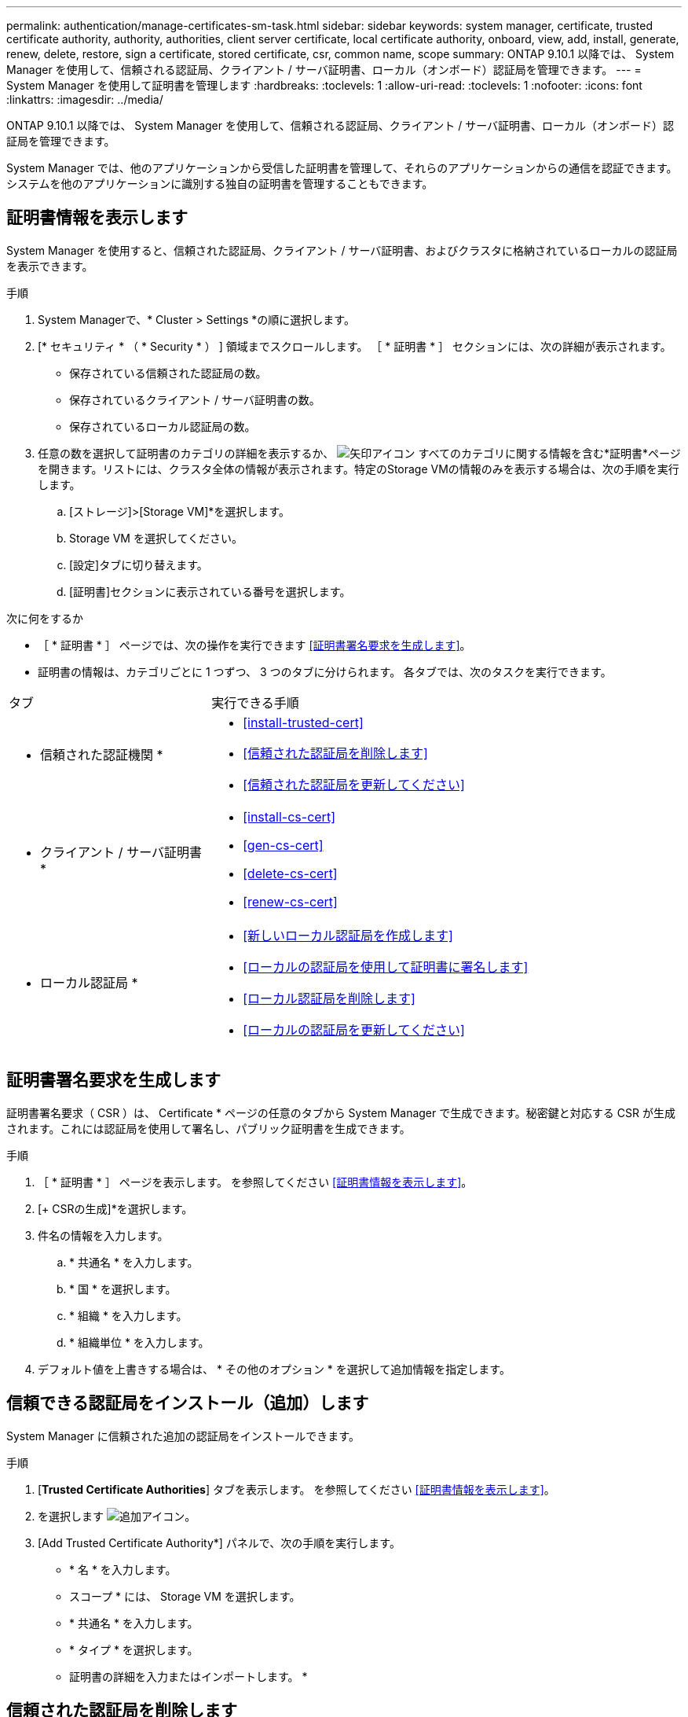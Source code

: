 ---
permalink: authentication/manage-certificates-sm-task.html 
sidebar: sidebar 
keywords: system manager, certificate, trusted certificate authority, authority, authorities, client server certificate, local certificate authority, onboard, view, add, install, generate, renew, delete, restore, sign a certificate, stored certificate, csr, common name, scope 
summary: ONTAP 9.10.1 以降では、 System Manager を使用して、信頼される認証局、クライアント / サーバ証明書、ローカル（オンボード）認証局を管理できます。 
---
= System Manager を使用して証明書を管理します
:hardbreaks:
:toclevels: 1
:allow-uri-read: 
:toclevels: 1
:nofooter: 
:icons: font
:linkattrs: 
:imagesdir: ../media/


[role="lead"]
ONTAP 9.10.1 以降では、 System Manager を使用して、信頼される認証局、クライアント / サーバ証明書、ローカル（オンボード）認証局を管理できます。

System Manager では、他のアプリケーションから受信した証明書を管理して、それらのアプリケーションからの通信を認証できます。  システムを他のアプリケーションに識別する独自の証明書を管理することもできます。



== 証明書情報を表示します

System Manager を使用すると、信頼された認証局、クライアント / サーバ証明書、およびクラスタに格納されているローカルの認証局を表示できます。

.手順
. System Managerで、* Cluster > Settings *の順に選択します。
. [* セキュリティ * （ * Security * ） ] 領域までスクロールします。
［ * 証明書 * ］ セクションには、次の詳細が表示されます。
+
** 保存されている信頼された認証局の数。
** 保存されているクライアント / サーバ証明書の数。
** 保存されているローカル認証局の数。


. 任意の数を選択して証明書のカテゴリの詳細を表示するか、 image:icon_arrow.gif["矢印アイコン"] すべてのカテゴリに関する情報を含む*証明書*ページを開きます。リストには、クラスタ全体の情報が表示されます。特定のStorage VMの情報のみを表示する場合は、次の手順を実行します。
+
.. [ストレージ]>[Storage VM]*を選択します。
.. Storage VM を選択してください。
.. [設定]タブに切り替えます。
.. [証明書]セクションに表示されている番号を選択します。




.次に何をするか
* ［ * 証明書 * ］ ページでは、次の操作を実行できます <<証明書署名要求を生成します>>。
* 証明書の情報は、カテゴリごとに 1 つずつ、 3 つのタブに分けられます。  各タブでは、次のタスクを実行できます。


[cols="30,70"]
|===


| タブ | 実行できる手順 


 a| 
* 信頼された認証機関 *
 a| 
* <<install-trusted-cert>>
* <<信頼された認証局を削除します>>
* <<信頼された認証局を更新してください>>




 a| 
* クライアント / サーバ証明書 *
 a| 
* <<install-cs-cert>>
* <<gen-cs-cert>>
* <<delete-cs-cert>>
* <<renew-cs-cert>>




 a| 
* ローカル認証局 *
 a| 
* <<新しいローカル認証局を作成します>>
* <<ローカルの認証局を使用して証明書に署名します>>
* <<ローカル認証局を削除します>>
* <<ローカルの認証局を更新してください>>


|===


== 証明書署名要求を生成します

証明書署名要求（ CSR ）は、 Certificate * ページの任意のタブから System Manager で生成できます。秘密鍵と対応する CSR が生成されます。これには認証局を使用して署名し、パブリック証明書を生成できます。

.手順
. ［ * 証明書 * ］ ページを表示します。  を参照してください <<証明書情報を表示します>>。
. [+ CSRの生成]*を選択します。
. 件名の情報を入力します。
+
.. * 共通名 * を入力します。
.. * 国 * を選択します。
.. * 組織 * を入力します。
.. * 組織単位 * を入力します。


. デフォルト値を上書きする場合は、 * その他のオプション * を選択して追加情報を指定します。




== 信頼できる認証局をインストール（追加）します

System Manager に信頼された追加の認証局をインストールできます。

.手順
. [*Trusted Certificate Authorities*] タブを表示します。   を参照してください <<証明書情報を表示します>>。
. を選択します image:icon_add_blue_bg.gif["追加アイコン"]。
. [Add Trusted Certificate Authority*] パネルで、次の手順を実行します。
+
** * 名 * を入力します。
** スコープ * には、 Storage VM を選択します。
** * 共通名 * を入力します。
** * タイプ * を選択します。
** 証明書の詳細を入力またはインポートします。 *






== 信頼された認証局を削除します

System Manager を使用して、信頼された認証局を削除できます。


NOTE: ONTAPがプリインストールされている信頼された認証局は削除できません。

.手順
. [*Trusted Certificate Authorities*] タブを表示します。を参照してください <<証明書情報を表示します>>。
. 信頼された認証局の名前を選択します。
. 名前の横にあるを選択し image:icon_kabob.gif["メニューオプションアイコン"] 、*[削除]*を選択します。




== 信頼された認証局を更新してください

System Manager を使用すると、有効期限が切れている、または有効期限が近づいている信頼された認証局を更新できます。

.手順
. [*Trusted Certificate Authorities*] タブを表示します。を参照してください <<証明書情報を表示します>>。
. 信頼された認証局の名前を選択します。
. 証明書名の横にあるを選択し、*更新*を選択します image:icon_kabob.gif["メニューオプションアイコン"] 。




== クライアント / サーバ証明書をインストール（追加）します

System Manager では、追加のクライアント / サーバ証明書をインストールできます。

.手順
. クライアント / サーバ証明書 * タブを表示します。   を参照してください <<証明書情報を表示します>>。
. を選択します image:icon_add_blue_bg.gif["追加アイコン"]。
. [Add Client/Server Certificate] パネルで、次の手順を実行します。
+
** * 証明書名 * を入力します。
** スコープ * には、 Storage VM を選択します。
** * 共通名 * を入力します。
** * タイプ * を選択します。
** 証明書の詳細を入力またはインポートします。 *
テキストファイルから証明書の詳細を入力またはコピーして貼り付けることも、 * Import * をクリックして証明書ファイルからテキストをインポートすることもできます。
** 秘密鍵*を入力します。
テキストファイルから秘密キーを入力するか、コピーして貼り付けるか、 * インポート * をクリックして秘密キーファイルからテキストをインポートすることができます。






== 自己署名クライアント / サーバ証明書を生成（追加）します

System Manager では、追加の自己署名クライアント / サーバ証明書を生成できます。

.手順
. クライアント / サーバ証明書 * タブを表示します。   を参照してください <<証明書情報を表示します>>。
. [+自己署名証明書の生成]*を選択します。
. 自己署名証明書の生成 * パネルで、次の手順を実行します。
+
** * 証明書名 * を入力します。
** スコープ * には、 Storage VM を選択します。
** * 共通名 * を入力します。
** * タイプ * を選択します。
** * ハッシュ関数 * を選択します。
** * キーサイズ * を選択します。
** Storage VM * を選択します。






== クライアント / サーバ証明書を削除します

System Manager では、クライアント / サーバ証明書を削除できます。

.手順
. クライアント / サーバ証明書 * タブを表示します。を参照してください <<証明書情報を表示します>>。
. クライアント/サーバ証明書の名前を選択します。
. 名前の横にあるを選択し image:icon_kabob.gif["メニューオプションアイコン"] 、*[削除]*をクリックします。




== クライアント / サーバ証明書を更新します

System Manager を使用して、有効期限が切れている、または有効期限が近づいているクライアント / サーバ証明書を更新できます。

.手順
. クライアント / サーバ証明書 * タブを表示します。   を参照してください <<証明書情報を表示します>>。
. クライアント/サーバ証明書の名前を選択します。
. 名前の横にあるを選択し image:icon_kabob.gif["メニューオプションアイコン"] 、*更新*をクリックします。




== 新しいローカル認証局を作成します

System Manager を使用して、新しいローカル認証局を作成できます。

.手順
. [ ローカル証明機関 *] タブを表示します。   を参照してください <<証明書情報を表示します>>。
. を選択します image:icon_add_blue_bg.gif["追加アイコン"]。
. [Add Local Certificate Authority*] パネルで、次の手順を実行します。
+
** * 名 * を入力します。
** スコープ * には、 Storage VM を選択します。
** * 共通名 * を入力します。


. デフォルト値を上書きする場合は、 * その他のオプション * を選択して追加情報を指定します。




== ローカルの認証局を使用して証明書に署名します

System Manager では、ローカルの認証局を使用して証明書に署名できます。

.手順
. [ ローカル証明機関 *] タブを表示します。   を参照してください <<証明書情報を表示します>>。
. ローカル認証局の名前を選択します。
. 名前の横にあるを選択し image:icon_kabob.gif["メニューオプションアイコン"] 、*証明書に署名*。
. [ 証明書署名要求に署名する *] フォームに入力します。
+
** 証明書署名のコンテンツを貼り付けるか、 * Import * をクリックして証明書署名要求ファイルをインポートできます。
** 証明書を有効にする日数を指定します。






== ローカル認証局を削除します

System Manager では、ローカルの認証局を削除できます。

.手順
. [ ローカル認証局 ] タブを表示します。   を参照してください <<証明書情報を表示します>>。
. ローカル認証局の名前を選択します。
. 名前の横にあるを選択し、*[削除]*を選択し image:icon_kabob.gif["メニューオプションアイコン"] ます。




== ローカルの認証局を更新してください

System Manager を使用して、有効期限が切れた、または有効期限が近づいているローカルの認証局を更新できます。

.手順
. [ ローカル認証局 ] タブを表示します。を参照してください <<証明書情報を表示します>>。
. ローカル認証局の名前を選択します。
. 名前の横にあるを選択し image:icon_kabob.gif["メニューオプションアイコン"] 、*更新*をクリックします。

